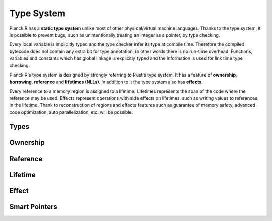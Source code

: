 ===========
Type System
===========

PlanckIR has a **static type system** unlike most of other physical/virtual machine languages.
Thanks to the type system, it is possible to prevent bugs, such as unintentionally treating an
integer as a pointer, by type checking.

Every local variable is implicitly typed and the type checker infer its type at compile time.
Therefore the compiled bytecode does not contain any extra bit for type annotation, in other words
there is no run-time overhead. Functions, variables and constants which has global linkage is explicitly
typed and the information is used for link time type checking.

PlanckIR's type system is designed by strongly referring to Rust's type system.
It has a feature of **ownership**, **borrowing**, **reference** and **lifetimes (NLLs)**.
In addition to it the type system also has **effects**.

Every reference to a memory region is assigned to a lifetime.
Lifetimes represents the span of the code where the reference may be used. 
Effects represent operations with side effects on lifetimes, such as writing values to references
in the lifetime. Thank to reconstruction of regions and effects features such as
guarantee of memory safety, advanced code optimization, auto parallelization, etc.
will be possible.

Types
=====

Ownership
=========

Reference
=========

Lifetime
========

Effect
======

Smart Pointers
==============

